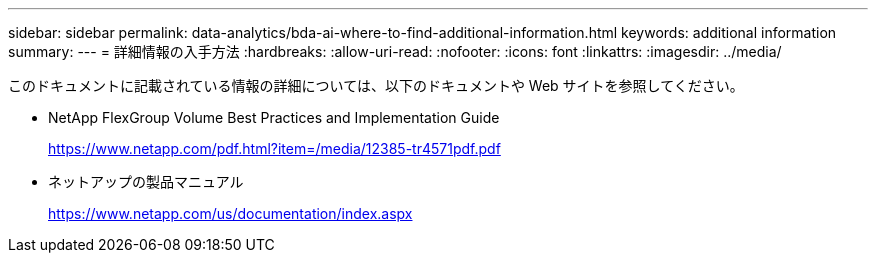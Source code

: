---
sidebar: sidebar 
permalink: data-analytics/bda-ai-where-to-find-additional-information.html 
keywords: additional information 
summary:  
---
= 詳細情報の入手方法
:hardbreaks:
:allow-uri-read: 
:nofooter: 
:icons: font
:linkattrs: 
:imagesdir: ../media/


[role="lead"]
このドキュメントに記載されている情報の詳細については、以下のドキュメントや Web サイトを参照してください。

* NetApp FlexGroup Volume Best Practices and Implementation Guide
+
https://www.netapp.com/pdf.html?item=/media/12385-tr4571pdf.pdf[]

* ネットアップの製品マニュアル
+
https://www.netapp.com/us/documentation/index.aspx[]



